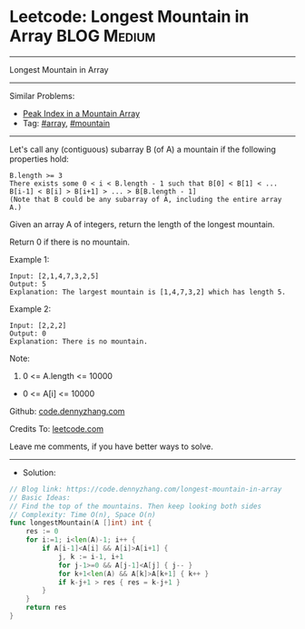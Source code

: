 * Leetcode: Longest Mountain in Array                           :BLOG:Medium:
#+STARTUP: showeverything
#+OPTIONS: toc:nil \n:t ^:nil creator:nil d:nil
:PROPERTIES:
:type:     array, mountain
:END:
---------------------------------------------------------------------
Longest Mountain in Array
---------------------------------------------------------------------
#+BEGIN_HTML
<a href="https://github.com/dennyzhang/code.dennyzhang.com"><img align="right" width="200" height="183" src="https://www.dennyzhang.com/wp-content/uploads/denny/watermark/github.png" /></a>
#+END_HTML
Similar Problems:
- [[https://code.dennyzhang.com/peak-index-in-a-mountain-array][Peak Index in a Mountain Array]]
- Tag: [[https://code.dennyzhang.com/tag/array][#array]], [[https://code.dennyzhang.com/tag/mountain][#mountain]]
---------------------------------------------------------------------
Let's call any (contiguous) subarray B (of A) a mountain if the following properties hold:

#+BEGIN_EXAMPLE
B.length >= 3
There exists some 0 < i < B.length - 1 such that B[0] < B[1] < ... B[i-1] < B[i] > B[i+1] > ... > B[B.length - 1]
(Note that B could be any subarray of A, including the entire array A.)
#+END_EXAMPLE

Given an array A of integers, return the length of the longest mountain. 

Return 0 if there is no mountain.
 
Example 1:
#+BEGIN_EXAMPLE
Input: [2,1,4,7,3,2,5]
Output: 5
Explanation: The largest mountain is [1,4,7,3,2] which has length 5.
#+END_EXAMPLE

Example 2:
#+BEGIN_EXAMPLE
Input: [2,2,2]
Output: 0
Explanation: There is no mountain.
#+END_EXAMPLE

Note:

1. 0 <= A.length <= 10000
- 0 <= A[i] <= 10000

Github: [[https://github.com/dennyzhang/code.dennyzhang.com/tree/master/problems/longest-mountain-in-array][code.dennyzhang.com]]

Credits To: [[https://leetcode.com/problems/longest-mountain-in-array/description/][leetcode.com]]

Leave me comments, if you have better ways to solve.
---------------------------------------------------------------------
- Solution:
#+BEGIN_SRC go
// Blog link: https://code.dennyzhang.com/longest-mountain-in-array
// Basic Ideas:
// Find the top of the mountains. Then keep looking both sides
// Complexity: Time O(n), Space O(n)
func longestMountain(A []int) int {
    res := 0
    for i:=1; i<len(A)-1; i++ {
        if A[i-1]<A[i] && A[i]>A[i+1] {
            j, k := i-1, i+1
            for j-1>=0 && A[j-1]<A[j] { j-- }
            for k+1<len(A) && A[k]>A[k+1] { k++ }
            if k-j+1 > res { res = k-j+1 }
        }
    }
    return res
}
#+END_SRC

#+BEGIN_HTML
<div style="overflow: hidden;">
<div style="float: left; padding: 5px"> <a href="https://www.linkedin.com/in/dennyzhang001"><img src="https://www.dennyzhang.com/wp-content/uploads/sns/linkedin.png" alt="linkedin" /></a></div>
<div style="float: left; padding: 5px"><a href="https://github.com/dennyzhang"><img src="https://www.dennyzhang.com/wp-content/uploads/sns/github.png" alt="github" /></a></div>
<div style="float: left; padding: 5px"><a href="https://www.dennyzhang.com/slack" target="_blank" rel="nofollow"><img src="https://slack.dennyzhang.com/badge.svg" alt="slack"/></a></div>
</div>
#+END_HTML
